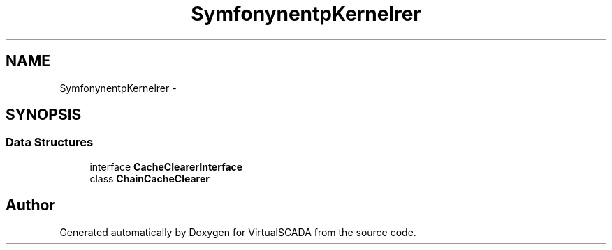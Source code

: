 .TH "Symfony\Component\HttpKernel\CacheClearer" 3 "Tue Apr 14 2015" "Version 1.0" "VirtualSCADA" \" -*- nroff -*-
.ad l
.nh
.SH NAME
Symfony\Component\HttpKernel\CacheClearer \- 
.SH SYNOPSIS
.br
.PP
.SS "Data Structures"

.in +1c
.ti -1c
.RI "interface \fBCacheClearerInterface\fP"
.br
.ti -1c
.RI "class \fBChainCacheClearer\fP"
.br
.in -1c
.SH "Author"
.PP 
Generated automatically by Doxygen for VirtualSCADA from the source code\&.

